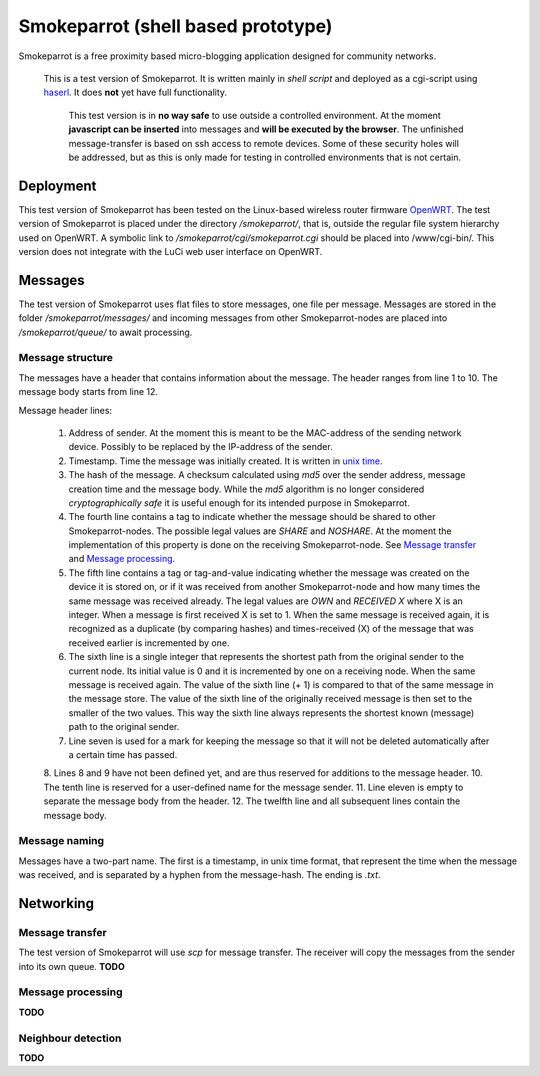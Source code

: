 =====================================
 Smokeparrot (shell based prototype)
=====================================

Smokeparrot is a free proximity based micro-blogging application designed for community networks.

    This is a test version of Smokeparrot. It is written mainly in *shell script* and deployed as a cgi-script using haserl_. It does **not** yet have full functionality. 

     This test version is in **no way safe** to use outside a controlled environment. At the moment **javascript can be inserted** into messages and **will be executed by the browser**. The unfinished message-transfer is based on ssh access to remote devices. Some of these security holes will be addressed, but as this is only made for testing in controlled environments that is not certain.

.. _haserl: http://haserl.sourceforge.net/

Deployment
==========

This test version of Smokeparrot has been tested on the Linux-based wireless router firmware OpenWRT_. The test version of Smokeparrot is placed under the directory */smokeparrot/*, that is, outside the regular file system hierarchy used on OpenWRT. A symbolic link to */smokeparrot/cgi/smokeparrot.cgi* should be placed into /www/cgi-bin/. This version does not integrate with the LuCi web user interface on OpenWRT.

.. _OpenWRT: http://www.openwrt.org/

Messages
========

The test version of Smokeparrot uses flat files to store messages, one file per message. Messages are stored in the folder */smokeparrot/messages/* and incoming messages from other Smokeparrot-nodes are placed into */smokeparrot/queue/* to await processing.

Message structure
-----------------

The messages have a header that contains information about the message. The header ranges from line 1 to 10. The message body starts from line 12.

Message header lines:

 1. Address of sender. At the moment this is meant to be the MAC-address of the sending network device. Possibly to be replaced by the IP-address of the sender.
 2. Timestamp. Time the message was initially created. It is written in `unix time`_.
 3. The hash of the message. A checksum calculated using *md5* over the sender address, message creation time and the message body. While the *md5* algorithm is no longer considered *cryptographically safe* it is useful enough for its intended purpose in Smokeparrot.
 4. The fourth line contains a tag to indicate whether the message should be shared to other Smokeparrot-nodes. The possible legal values are *SHARE* and *NOSHARE*. At the moment the implementation of this property is done on the receiving Smokeparrot-node. See `Message transfer`_ and `Message processing`_.
 5. The fifth line contains a tag or tag-and-value indicating whether the message was created on the device it is stored on, or if it was received from another Smokeparrot-node and how many times the same message was received already. The legal values are *OWN* and *RECEIVED X* where X is an integer. When a message is first received X is set to 1. When the same message is received again, it is recognized as a duplicate (by comparing hashes) and times-received (X) of the message that was received earlier is incremented by one.
 6. The sixth line is a single integer that represents the shortest path from the original sender to the current node. Its initial value is 0 and it is incremented by one on a receiving node. When the same message is received again. The value of the sixth line (+ 1) is compared to that of the same message in the message store. The value of the sixth line of the originally received message is then set to the smaller of the two values. This way the sixth line always represents the shortest known (message) path to the original sender.
 7. Line seven is used for a mark for keeping the message so that it will not be deleted automatically after a certain time has passed.
 8. Lines 8 and 9 have not been defined yet, and are thus reserved for additions to the message header.
 10. The tenth line is reserved for a user-defined name for the message sender.
 11. Line eleven is empty to separate the message body from the header.
 12. The twelfth line and all subsequent lines contain the message body.


.. _`unix time`: http://unixtime.info/

Message naming
--------------

Messages have a two-part name. The first is a timestamp, in unix time format, that represent the time when the message was received, and  is separated by a hyphen from the message-hash. The ending is *.txt*.

Networking
==========

Message transfer
----------------

The test version of Smokeparrot will use *scp* for message transfer. The receiver will copy the messages from the sender into its own queue. **TODO**

Message processing
------------------

**TODO**

Neighbour detection
-------------------

**TODO**
